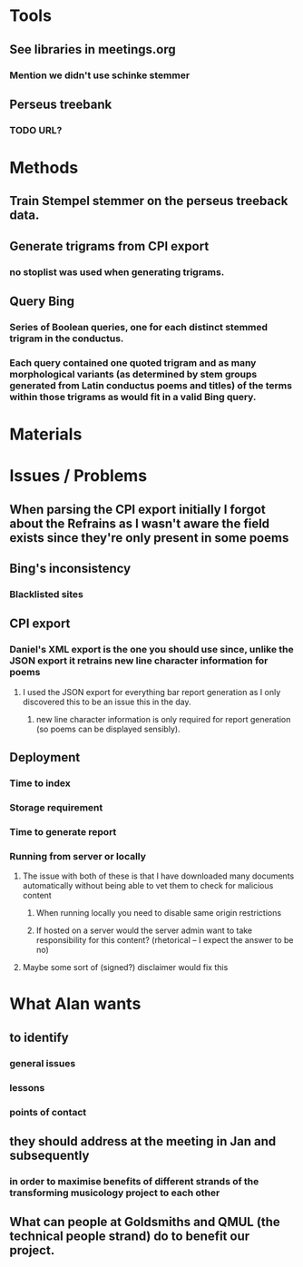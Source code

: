 * Tools
** See libraries in meetings.org
*** Mention we didn't use schinke stemmer
** Perseus treebank
*** TODO URL?
* Methods
** Train Stempel stemmer on the perseus treeback data.
** Generate trigrams from CPI export
*** no stoplist was used when generating trigrams.
** Query Bing
*** Series of Boolean queries, one for each distinct stemmed trigram in the conductus.
*** Each query contained one quoted trigram and as many morphological variants (as determined by stem groups generated from Latin conductus poems and titles) of the terms within those trigrams as would fit in a valid Bing query.
* Materials
* Issues / Problems
** When parsing the CPI export initially I forgot about the Refrains as I wasn't aware the field exists since they're only present in some poems
** Bing's inconsistency
*** Blacklisted sites
** CPI export
*** Daniel's XML export is the one you should use since, unlike the JSON export it retrains new line character information for poems
**** I used the JSON export for everything bar report generation as I only discovered this to be an issue this in the day.
***** new line character information is only required for report generation (so poems can be displayed sensibly).
** Deployment
*** Time to index
*** Storage requirement
*** Time to generate report
*** Running from server or locally
**** The issue with both of these is that I have downloaded many documents automatically without being able to vet them to check for malicious content
***** When running locally you need to disable same origin restrictions 
***** If hosted on a server would the server admin want to take responsibility for this content? (rhetorical -- I expect the answer to be no)
**** Maybe some sort of (signed?) disclaimer would fix this
* What Alan wants
** to identify 
*** general issues
*** lessons
*** points of contact
** they should address at the meeting in Jan and subsequently
*** in order to maximise benefits of different strands of the transforming musicology project to each other
** What can people at Goldsmiths and QMUL (the technical people strand) do to benefit our project.
